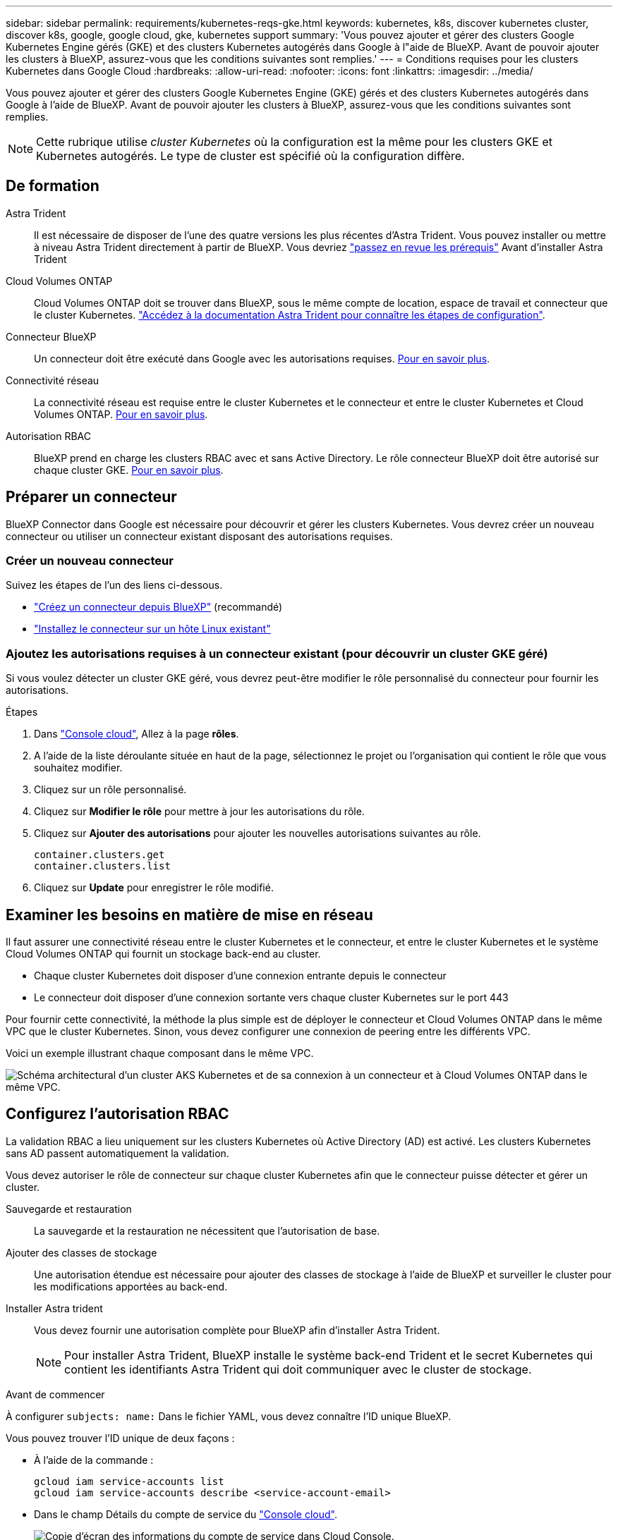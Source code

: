 ---
sidebar: sidebar 
permalink: requirements/kubernetes-reqs-gke.html 
keywords: kubernetes, k8s, discover kubernetes cluster, discover k8s, google, google cloud, gke, kubernetes support 
summary: 'Vous pouvez ajouter et gérer des clusters Google Kubernetes Engine gérés (GKE) et des clusters Kubernetes autogérés dans Google à l"aide de BlueXP. Avant de pouvoir ajouter les clusters à BlueXP, assurez-vous que les conditions suivantes sont remplies.' 
---
= Conditions requises pour les clusters Kubernetes dans Google Cloud
:hardbreaks:
:allow-uri-read: 
:nofooter: 
:icons: font
:linkattrs: 
:imagesdir: ../media/


[role="lead"]
Vous pouvez ajouter et gérer des clusters Google Kubernetes Engine (GKE) gérés et des clusters Kubernetes autogérés dans Google à l'aide de BlueXP. Avant de pouvoir ajouter les clusters à BlueXP, assurez-vous que les conditions suivantes sont remplies.


NOTE: Cette rubrique utilise _cluster Kubernetes_ où la configuration est la même pour les clusters GKE et Kubernetes autogérés. Le type de cluster est spécifié où la configuration diffère.



== De formation

Astra Trident:: Il est nécessaire de disposer de l'une des quatre versions les plus récentes d'Astra Trident. Vous pouvez installer ou mettre à niveau Astra Trident directement à partir de BlueXP. Vous devriez link:https://docs.netapp.com/us-en/trident/trident-get-started/requirements.html["passez en revue les prérequis"^] Avant d'installer Astra Trident
Cloud Volumes ONTAP:: Cloud Volumes ONTAP doit se trouver dans BlueXP, sous le même compte de location, espace de travail et connecteur que le cluster Kubernetes. https://docs.netapp.com/us-en/trident/trident-use/backends.html["Accédez à la documentation Astra Trident pour connaître les étapes de configuration"^].
Connecteur BlueXP:: Un connecteur doit être exécuté dans Google avec les autorisations requises. <<Préparer un connecteur,Pour en savoir plus>>.
Connectivité réseau:: La connectivité réseau est requise entre le cluster Kubernetes et le connecteur et entre le cluster Kubernetes et Cloud Volumes ONTAP. <<Examiner les besoins en matière de mise en réseau,Pour en savoir plus>>.
Autorisation RBAC:: BlueXP prend en charge les clusters RBAC avec et sans Active Directory. Le rôle connecteur BlueXP doit être autorisé sur chaque cluster GKE. <<Configurez l'autorisation RBAC,Pour en savoir plus>>.




== Préparer un connecteur

BlueXP Connector dans Google est nécessaire pour découvrir et gérer les clusters Kubernetes. Vous devrez créer un nouveau connecteur ou utiliser un connecteur existant disposant des autorisations requises.



=== Créer un nouveau connecteur

Suivez les étapes de l'un des liens ci-dessous.

* link:https://docs.netapp.com/us-en/bluexp-setup-admin/task-creating-connectors-gcp.html["Créez un connecteur depuis BlueXP"^] (recommandé)
* link:https://docs.netapp.com/us-en/bluexp-setup-admin/task-installing-linux.html["Installez le connecteur sur un hôte Linux existant"^]




=== Ajoutez les autorisations requises à un connecteur existant (pour découvrir un cluster GKE géré)

Si vous voulez détecter un cluster GKE géré, vous devrez peut-être modifier le rôle personnalisé du connecteur pour fournir les autorisations.

.Étapes
. Dans link:https://console.cloud.google.com["Console cloud"^], Allez à la page *rôles*.
. A l'aide de la liste déroulante située en haut de la page, sélectionnez le projet ou l'organisation qui contient le rôle que vous souhaitez modifier.
. Cliquez sur un rôle personnalisé.
. Cliquez sur *Modifier le rôle* pour mettre à jour les autorisations du rôle.
. Cliquez sur *Ajouter des autorisations* pour ajouter les nouvelles autorisations suivantes au rôle.
+
[source, json]
----
container.clusters.get
container.clusters.list
----
. Cliquez sur *Update* pour enregistrer le rôle modifié.




== Examiner les besoins en matière de mise en réseau

Il faut assurer une connectivité réseau entre le cluster Kubernetes et le connecteur, et entre le cluster Kubernetes et le système Cloud Volumes ONTAP qui fournit un stockage back-end au cluster.

* Chaque cluster Kubernetes doit disposer d'une connexion entrante depuis le connecteur
* Le connecteur doit disposer d'une connexion sortante vers chaque cluster Kubernetes sur le port 443


Pour fournir cette connectivité, la méthode la plus simple est de déployer le connecteur et Cloud Volumes ONTAP dans le même VPC que le cluster Kubernetes. Sinon, vous devez configurer une connexion de peering entre les différents VPC.

Voici un exemple illustrant chaque composant dans le même VPC.

image:diagram-kubernetes-google-cloud.png["Schéma architectural d'un cluster AKS Kubernetes et de sa connexion à un connecteur et à Cloud Volumes ONTAP dans le même VPC."]



== Configurez l'autorisation RBAC

La validation RBAC a lieu uniquement sur les clusters Kubernetes où Active Directory (AD) est activé. Les clusters Kubernetes sans AD passent automatiquement la validation.

Vous devez autoriser le rôle de connecteur sur chaque cluster Kubernetes afin que le connecteur puisse détecter et gérer un cluster.

Sauvegarde et restauration:: La sauvegarde et la restauration ne nécessitent que l'autorisation de base.
Ajouter des classes de stockage:: Une autorisation étendue est nécessaire pour ajouter des classes de stockage à l'aide de BlueXP et surveiller le cluster pour les modifications apportées au back-end.
Installer Astra trident:: Vous devez fournir une autorisation complète pour BlueXP afin d'installer Astra Trident.
+
--

NOTE: Pour installer Astra Trident, BlueXP installe le système back-end Trident et le secret Kubernetes qui contient les identifiants Astra Trident qui doit communiquer avec le cluster de stockage.

--


.Avant de commencer
À configurer ``subjects: name:`` Dans le fichier YAML, vous devez connaître l'ID unique BlueXP.

Vous pouvez trouver l'ID unique de deux façons :

* À l'aide de la commande :
+
[source, JSON]
----
gcloud iam service-accounts list
gcloud iam service-accounts describe <service-account-email>
----
* Dans le champ Détails du compte de service du link:https://console.cloud.google.com["Console cloud"^].
+
image:screenshot-gke-unique-id.png["Copie d'écran des informations du compte de service dans Cloud Console."]



.Étapes
Créer un rôle de cluster et une liaison de rôle.

. Vous pouvez personnaliser l'autorisation en fonction de vos besoins.
+
[role="tabbed-block"]
====
.Sauvegarde/restauration
--
Ajoutez une autorisation de base pour activer la sauvegarde et la restauration des clusters Kubernetes.

Remplacer l' ``subjects: kind:`` variable avec votre nom d'utilisateur et ``subjects: user:`` Avec l'identifiant unique du compte de service autorisé.

[source, yaml]
----
apiVersion: rbac.authorization.k8s.io/v1
kind: ClusterRole
metadata:
    name: cloudmanager-access-clusterrole
rules:
    - apiGroups:
          - ''
      resources:
          - namespaces
      verbs:
          - list
          - watch
    - apiGroups:
          - ''
      resources:
          - persistentvolumes
      verbs:
          - list
          - watch
    - apiGroups:
          - ''
      resources:
          - pods
          - pods/exec
      verbs:
          - get
          - list
          - watch
    - apiGroups:
          - ''
      resources:
          - persistentvolumeclaims
      verbs:
          - list
          - create
          - watch
    - apiGroups:
          - storage.k8s.io
      resources:
          - storageclasses
      verbs:
          - list
    - apiGroups:
          - trident.netapp.io
      resources:
          - tridentbackends
      verbs:
          - list
          - watch
    - apiGroups:
          - trident.netapp.io
      resources:
          - tridentorchestrators
      verbs:
          - get
          - watch
---
apiVersion: rbac.authorization.k8s.io/v1
kind: ClusterRoleBinding
metadata:
    name: k8s-access-binding
subjects:
    - kind: User
      name:
      apiGroup: rbac.authorization.k8s.io
roleRef:
    kind: ClusterRole
    name: cloudmanager-access-clusterrole
    apiGroup: rbac.authorization.k8s.io
----
--
.Classes de stockage
--
Ajoutez une autorisation étendue pour ajouter des classes de stockage à l'aide de BlueXP.

Remplacer l' ``subjects: kind:`` variable avec votre nom d'utilisateur et ``subjects: user:`` Avec l'identifiant unique du compte de service autorisé.

[source, yaml]
----
apiVersion: rbac.authorization.k8s.io/v1
kind: ClusterRole
metadata:
    name: cloudmanager-access-clusterrole
rules:
    - apiGroups:
          - ''
      resources:
          - secrets
          - namespaces
          - persistentvolumeclaims
          - persistentvolumes
          - pods
          - pods/exec
      verbs:
          - get
          - list
          - watch
          - create
          - delete
          - watch
    - apiGroups:
          - storage.k8s.io
      resources:
          - storageclasses
      verbs:
          - get
          - create
          - list
          - watch
          - delete
          - patch
    - apiGroups:
          - trident.netapp.io
      resources:
          - tridentbackends
          - tridentorchestrators
          - tridentbackendconfigs
      verbs:
          - get
          - list
          - watch
          - create
          - delete
          - watch
---
apiVersion: rbac.authorization.k8s.io/v1
kind: ClusterRoleBinding
metadata:
    name: k8s-access-binding
subjects:
    - kind: User
      name:
      apiGroup: rbac.authorization.k8s.io
roleRef:
    kind: ClusterRole
    name: cloudmanager-access-clusterrole
    apiGroup: rbac.authorization.k8s.io
----
--
.Installation de Trident
--
Utilisez la ligne de commande pour fournir une autorisation complète et permettre à BlueXP d'installer Astra Trident.

[source, cli]
----
kubectl create clusterrolebinding test --clusterrole cluster-admin --user <Unique ID>
----
--
====
. Appliquer la configuration à un cluster
+
[source, kubectl]
----
kubectl apply -f <file-name>
----

